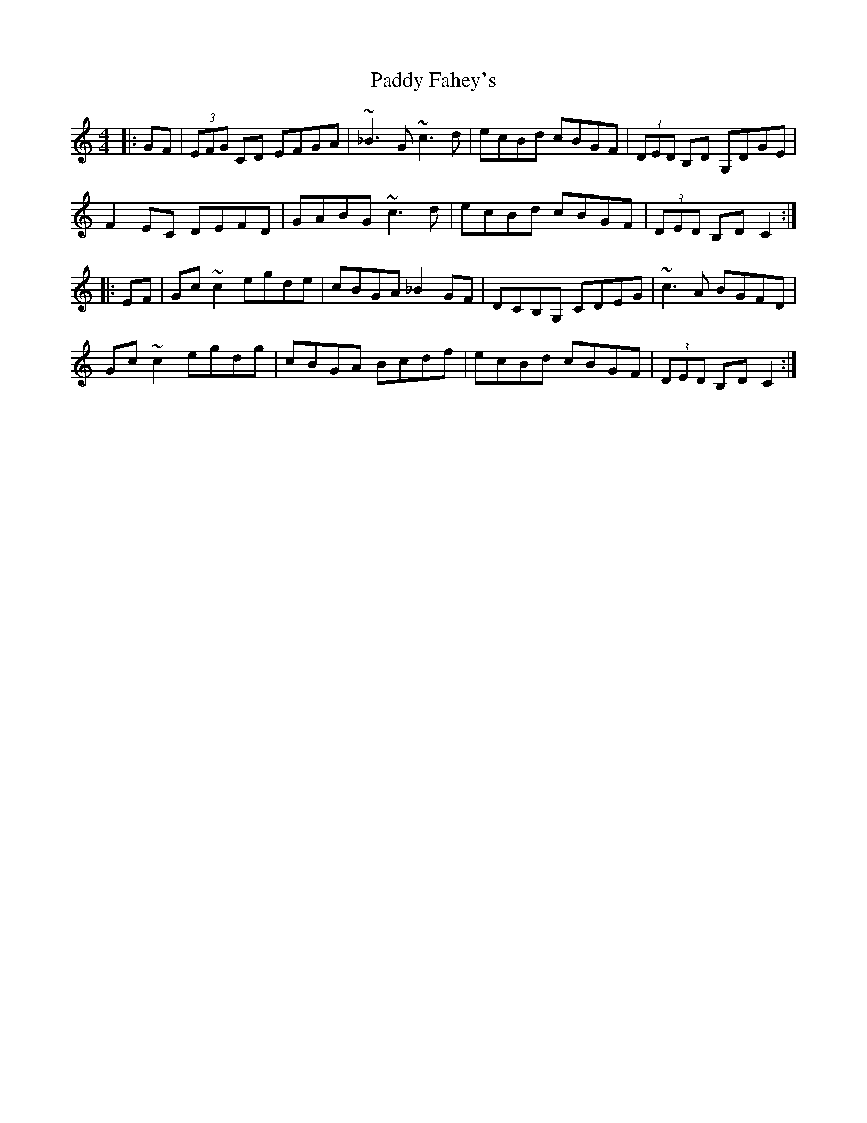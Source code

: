 X: 31101
T: Paddy Fahey's
R: reel
M: 4/4
K: Cmajor
|:GF|(3EFG CD EFGA|~_B3G ~c3d|ecBd cBGF|(3DED B,D G,DGE|
F2EC DEFD|GABG ~c3d|ecBd cBGF|(3DED B,D C2:|
|:EF|Gc~c2 egde|cBGA _B2GF|DCB,G, CDEG|~c3A BGFD|
Gc~c2 egdg|cBGA Bcdf|ecBd cBGF|(3DED B,D C2:|


